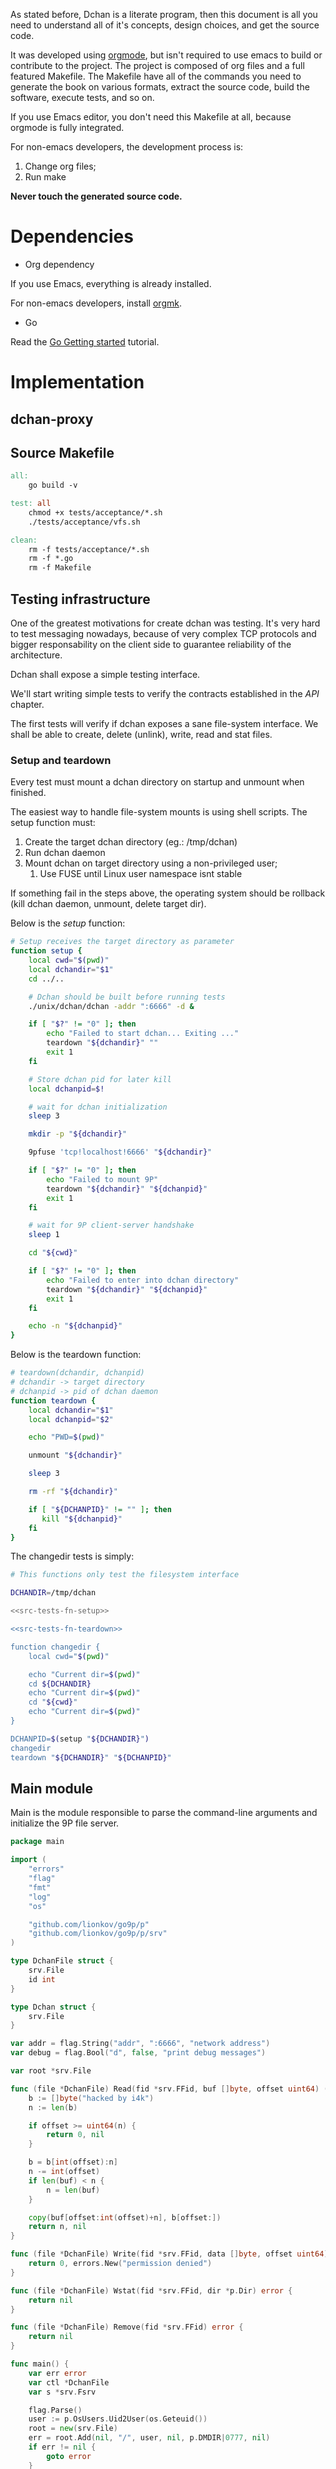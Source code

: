 As stated before, Dchan is a literate program, then this document is
all you need to understand all of it's concepts, design choices,
and get the source code.

It was developed using [[http://orgmode.org/][orgmode]], but isn't required to use emacs to
build or contribute to the project. The project is composed of org
files and a full featured Makefile. The Makefile have all of the
commands you need to generate the book on various formats, extract the
source code, build the software, execute tests, and so on.

If you use Emacs editor, you don't need this Makefile at all, because
orgmode is fully integrated.

For non-emacs developers, the development process is:

1. Change org files;
2. Run make

*Never touch the generated source code.*

* Dependencies

- Org dependency

If you use Emacs, everything is already installed.

For non-emacs developers, install [[https://github.com/fniessen/orgmk][orgmk]].

- Go

Read the [[https://golang.org/doc/install][Go Getting started]] tutorial.

* Implementation

** dchan-proxy

** Source Makefile

#+BEGIN_SRC makefile :tangle Makefile
all:
	go build -v

test: all
	chmod +x tests/acceptance/*.sh
	./tests/acceptance/vfs.sh

clean:
	rm -f tests/acceptance/*.sh
	rm -f *.go
	rm -f Makefile

#+END_SRC

** Testing infrastructure

   One of the greatest motivations for create dchan was testing. It's
   very hard to test messaging nowadays, because of very complex TCP
   protocols and bigger responsability on the client side to guarantee
   reliability of the architecture.

   Dchan shall expose a simple testing interface.

   We'll start writing simple tests to verify the contracts
   established in the [[API][API]] chapter.

   The first tests will verify if dchan exposes a sane file-system
   interface. We shall be able to create, delete (unlink), write,
   read and stat files.

*** Setup and teardown

    Every test must mount a dchan directory on startup and unmount
    when finished.

    The easiest way to handle file-system mounts is using shell
    scripts. The setup function must:

    1. Create the target dchan directory (eg.: /tmp/dchan)
    2. Run dchan daemon
    3. Mount dchan on target directory using a non-privileged user;
       1. Use FUSE until Linux user namespace isnt stable

    If something fail in the steps above, the operating system should
    be rollback (kill dchan daemon, unmount, delete target dir).

    Below is the /setup/ function:

#+NAME: src-tests-fn-setup
#+BEGIN_SRC sh
# Setup receives the target directory as parameter
function setup {
    local cwd="$(pwd)"
    local dchandir="$1"
    cd ../..

    # Dchan should be built before running tests
    ./unix/dchan/dchan -addr ":6666" -d &

    if [ "$?" != "0" ]; then
        echo "Failed to start dchan... Exiting ..."
        teardown "${dchandir}" ""
        exit 1
    fi

    # Store dchan pid for later kill
    local dchanpid=$!

    # wait for dchan initialization
    sleep 3

    mkdir -p "${dchandir}"

    9pfuse 'tcp!localhost!6666' "${dchandir}"

    if [ "$?" != "0" ]; then
        echo "Failed to mount 9P"
        teardown "${dchandir}" "${dchanpid}"
        exit 1
    fi

    # wait for 9P client-server handshake
    sleep 1

    cd "${cwd}"

    if [ "$?" != "0" ]; then
        echo "Failed to enter into dchan directory"
        teardown "${dchandir}" "${dchanpid}"
        exit 1
    fi

    echo -n "${dchanpid}"
}
#+END_SRC

    Below is the teardown function:

#+NAME: src-tests-fn-teardown
#+BEGIN_SRC sh
# teardown(dchandir, dchanpid)
# dchandir -> target directory
# dchanpid -> pid of dchan daemon
function teardown {
    local dchandir="$1"
    local dchanpid="$2"

    echo "PWD=$(pwd)"

    unmount "${dchandir}"

    sleep 3

    rm -rf "${dchandir}"

    if [ "${DCHANPID}" != "" ]; then
       kill "${dchanpid}"
    fi
}
#+END_SRC

    The changedir tests is simply:

#+NAME: src-tests-acceptance
#+BEGIN_SRC sh :noweb yes :tangle tests/acceptance/vfs.sh :shebang #!/bin/bash
# This functions only test the filesystem interface

DCHANDIR=/tmp/dchan

<<src-tests-fn-setup>>

<<src-tests-fn-teardown>>

function changedir {
    local cwd="$(pwd)"

    echo "Current dir=$(pwd)"
    cd ${DCHANDIR}
    echo "Current dir=$(pwd)"
    cd "${cwd}"
    echo "Current dir=$(pwd)"
}

DCHANPID=$(setup "${DCHANDIR}")
changedir
teardown "${DCHANDIR}" "${DCHANPID}"

#+END_SRC

** Main module

Main is the module responsible to parse the command-line arguments and
initialize the 9P file server.

#+NAME: src|main.go
#+BEGIN_SRC go :tangle main.go :noweb true
package main

import (
	"errors"
	"flag"
	"fmt"
	"log"
	"os"

	"github.com/lionkov/go9p/p"
	"github.com/lionkov/go9p/p/srv"
)

type DchanFile struct {
	srv.File
	id int
}

type Dchan struct {
	srv.File
}

var addr = flag.String("addr", ":6666", "network address")
var debug = flag.Bool("d", false, "print debug messages")

var root *srv.File

func (file *DchanFile) Read(fid *srv.FFid, buf []byte, offset uint64) (int, error) {
	b := []byte("hacked by i4k")
	n := len(b)

	if offset >= uint64(n) {
		return 0, nil
	}

	b = b[int(offset):n]
	n -= int(offset)
	if len(buf) < n {
		n = len(buf)
	}

	copy(buf[offset:int(offset)+n], b[offset:])
	return n, nil
}

func (file *DchanFile) Write(fid *srv.FFid, data []byte, offset uint64) (int, error) {
	return 0, errors.New("permission denied")
}

func (file *DchanFile) Wstat(fid *srv.FFid, dir *p.Dir) error {
	return nil
}

func (file *DchanFile) Remove(fid *srv.FFid) error {
	return nil
}

func main() {
	var err error
	var ctl *DchanFile
	var s *srv.Fsrv

	flag.Parse()
	user := p.OsUsers.Uid2User(os.Geteuid())
	root = new(srv.File)
	err = root.Add(nil, "/", user, nil, p.DMDIR|0777, nil)
	if err != nil {
		goto error
	}

	ctl = new(DchanFile)
	err = ctl.Add(root, "ctl", p.OsUsers.Uid2User(os.Geteuid()), nil, 0444, ctl)
	if err != nil {
		goto error
	}

	s = srv.NewFileSrv(root)
	s.Dotu = true

	if *debug {
		s.Debuglevel = 1
	}

	s.Start(s)
	err = s.StartNetListener("tcp", *addr)
	if err != nil {
		goto error
	}
	return

error:
	log.Println(fmt.Sprintf("Error: %s", err))
}
#+END_SRC

#+RESULTS: src|main.go


* Test cases

** Network partitions

Network partition is the most frequent problem that can affect
Dchan. There's some cases that needs to be covered in order to achieve
reliability in the exchange of messages.



| Description | steps of events |   |   |   |
|-------------+-----------------+---+---+---|
|             |                 |   |   |   |
